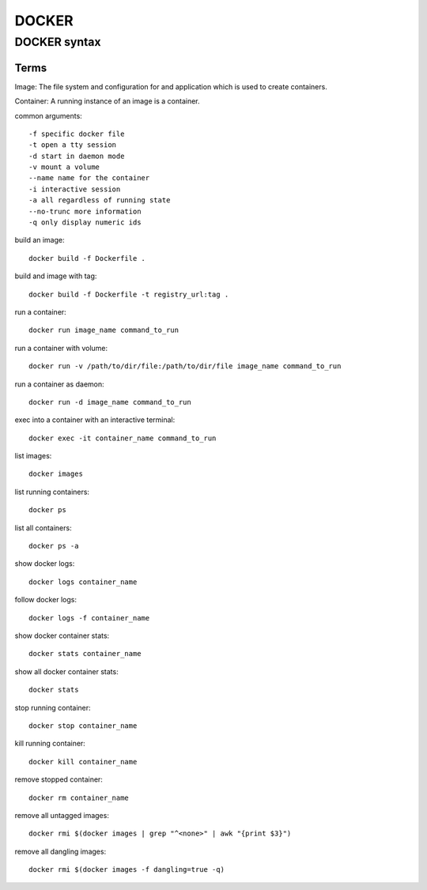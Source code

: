 DOCKER
====

DOCKER syntax
-----------

Terms
...........

Image: The file system and configuration for and application which is used 
to create containers.

Container: A running instance of an image is a container.

common arguments::

    -f specific docker file
    -t open a tty session
    -d start in daemon mode
    -v mount a volume
    --name name for the container
    -i interactive session
    -a all regardless of running state
    --no-trunc more information
    -q only display numeric ids

build an image::

    docker build -f Dockerfile .

build and image with tag::

    docker build -f Dockerfile -t registry_url:tag .

run a container::

    docker run image_name command_to_run

run a container with volume::

    docker run -v /path/to/dir/file:/path/to/dir/file image_name command_to_run

run a container as daemon::

    docker run -d image_name command_to_run

exec into a container with an interactive terminal::

    docker exec -it container_name command_to_run

list images::

    docker images

list running containers::

    docker ps

list all containers::

    docker ps -a

show docker logs::

    docker logs container_name

follow docker logs::

    docker logs -f container_name

show docker container stats::

    docker stats container_name

show all docker container stats::

    docker stats

stop running container::

    docker stop container_name

kill running container::

    docker kill container_name

remove stopped container::

    docker rm container_name

remove all untagged images::

    docker rmi $(docker images | grep "^<none>" | awk "{print $3}")

remove all dangling images::

    docker rmi $(docker images -f dangling=true -q)
